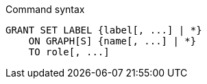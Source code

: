 .Command syntax
[source, cypher]
-----
GRANT SET LABEL {label[, ...] | *}
    ON GRAPH[S] {name[, ...] | *}
    TO role[, ...]
-----
